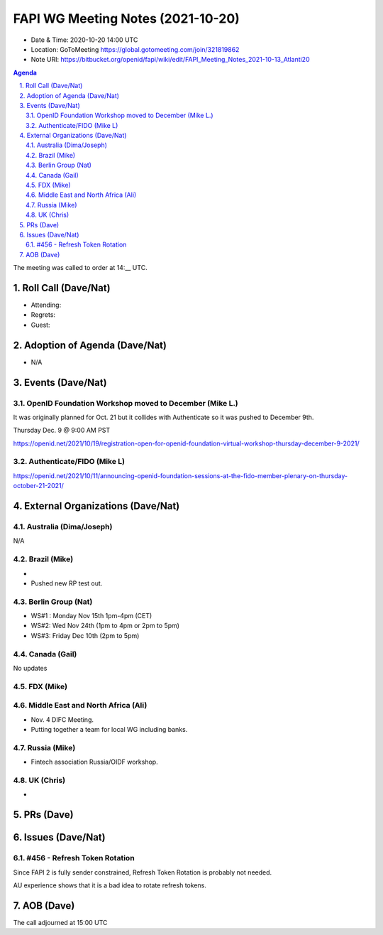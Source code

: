 ============================================
FAPI WG Meeting Notes (2021-10-20) 
============================================
* Date & Time: 2020-10-20 14:00 UTC
* Location: GoToMeeting https://global.gotomeeting.com/join/321819862
* Note URI: https://bitbucket.org/openid/fapi/wiki/edit/FAPI_Meeting_Notes_2021-10-13_Atlanti20
.. sectnum:: 
   :suffix: .

.. contents:: Agenda

The meeting was called to order at 14:__ UTC. 

Roll Call (Dave/Nat)
======================
* Attending: 


* Regrets:
* Guest: 

Adoption of Agenda (Dave/Nat)
================================
* N/A

Events (Dave/Nat)
======================
OpenID Foundation Workshop moved to December (Mike L.)
---------------------------------------------------------
It was originally planned for Oct. 21 but it collides with Authenticate so it was pushed to December 9th. 

Thursday Dec. 9 @ 9:00 AM PST

https://openid.net/2021/10/19/registration-open-for-openid-foundation-virtual-workshop-thursday-december-9-2021/

Authenticate/FIDO (Mike L)
---------------------------

https://openid.net/2021/10/11/announcing-openid-foundation-sessions-at-the-fido-member-plenary-on-thursday-october-21-2021/

External Organizations (Dave/Nat)
===================================
Australia (Dima/Joseph)
------------------------------------
N/A

Brazil (Mike)
---------------------------
*
* Pushed new RP test out. 


Berlin Group (Nat)
--------------------------------
* WS#1 : Monday Nov 15th 1pm-4pm (CET)
* WS#2: Wed Nov 24th (1pm to 4pm or 2pm to 5pm)
* WS#3: Friday Dec 10th (2pm to 5pm)


Canada (Gail)
------------------
No updates


FDX (Mike)
------------------



Middle East and North Africa (Ali)
-------------------------------------
* Nov. 4 DIFC Meeting. 
* Putting together a team for local WG including banks. 


Russia (Mike)
--------------------
* Fintech association Russia/OIDF workshop.  


UK (Chris)
--------------------
* 

PRs (Dave)
=================


Issues (Dave/Nat)
=====================
#456 - Refresh Token Rotation 
-------------------------------------
Since FAPI 2 is fully sender constrained, Refresh Token Rotation is probably not needed. 

AU experience shows that it is a bad idea to rotate refresh tokens. 



AOB (Dave)
=================

The call adjourned at 15:00 UTC